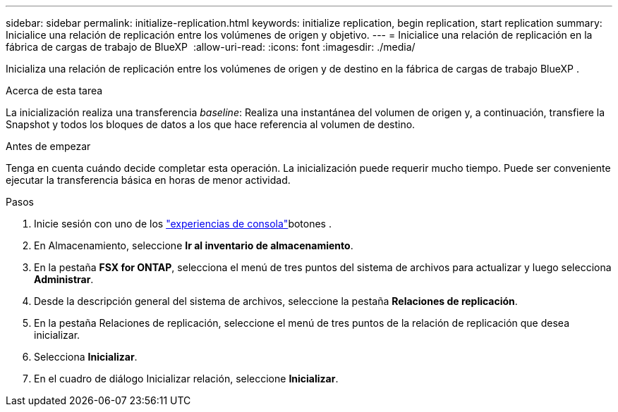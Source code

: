---
sidebar: sidebar 
permalink: initialize-replication.html 
keywords: initialize replication, begin replication, start replication 
summary: Inicialice una relación de replicación entre los volúmenes de origen y objetivo. 
---
= Inicialice una relación de replicación en la fábrica de cargas de trabajo de BlueXP 
:allow-uri-read: 
:icons: font
:imagesdir: ./media/


[role="lead"]
Inicializa una relación de replicación entre los volúmenes de origen y de destino en la fábrica de cargas de trabajo BlueXP .

.Acerca de esta tarea
La inicialización realiza una transferencia _baseline_: Realiza una instantánea del volumen de origen y, a continuación, transfiere la Snapshot y todos los bloques de datos a los que hace referencia al volumen de destino.

.Antes de empezar
Tenga en cuenta cuándo decide completar esta operación. La inicialización puede requerir mucho tiempo. Puede ser conveniente ejecutar la transferencia básica en horas de menor actividad.

.Pasos
. Inicie sesión con uno de los link:https://docs.netapp.com/us-en/workload-setup-admin/console-experiences.html["experiencias de consola"^]botones .
. En Almacenamiento, seleccione *Ir al inventario de almacenamiento*.
. En la pestaña *FSX for ONTAP*, selecciona el menú de tres puntos del sistema de archivos para actualizar y luego selecciona *Administrar*.
. Desde la descripción general del sistema de archivos, seleccione la pestaña *Relaciones de replicación*.
. En la pestaña Relaciones de replicación, seleccione el menú de tres puntos de la relación de replicación que desea inicializar.
. Selecciona *Inicializar*.
. En el cuadro de diálogo Inicializar relación, seleccione *Inicializar*.


